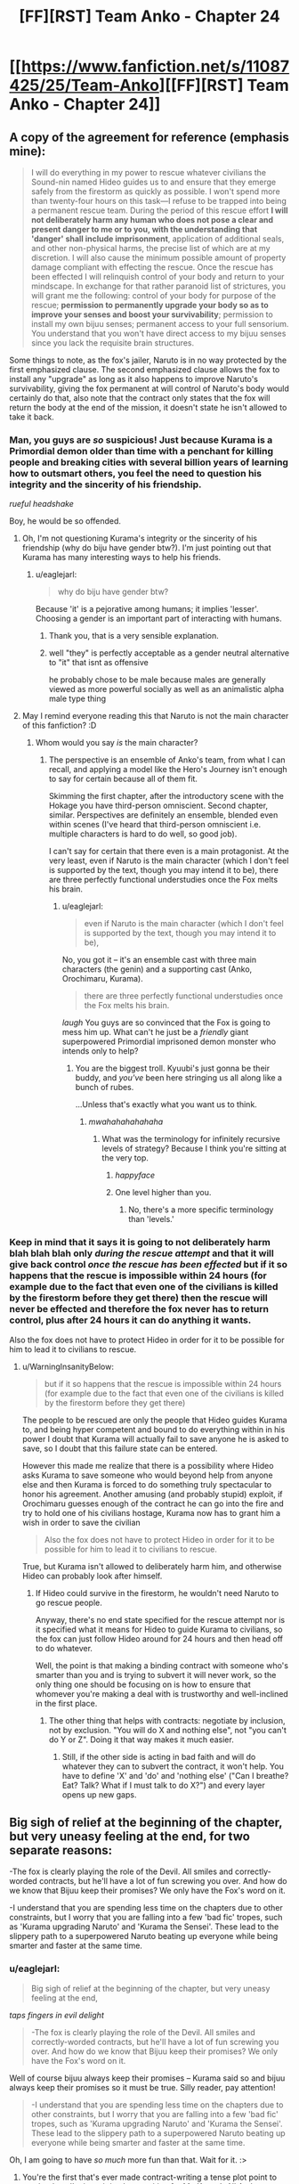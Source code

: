 #+TITLE: [FF][RST] Team Anko - Chapter 24

* [[https://www.fanfiction.net/s/11087425/25/Team-Anko][[FF][RST] Team Anko - Chapter 24]]
:PROPERTIES:
:Author: eaglejarl
:Score: 25
:DateUnix: 1448201966.0
:DateShort: 2015-Nov-22
:END:

** A copy of the agreement for reference (emphasis mine):

#+begin_quote
  I will do everything in my power to rescue whatever civilians the Sound-nin named Hideo guides us to and ensure that they emerge safely from the firestorm as quickly as possible. I won't spend more than twenty-four hours on this task---I refuse to be trapped into being a permanent rescue team. During the period of this rescue effort *I will not deliberately harm any human who does not pose a clear and present danger to me or to you, with the understanding that 'danger' shall include imprisonment*, application of additional seals, and other non-physical harms, the precise list of which are at my discretion. I will also cause the minimum possible amount of property damage compliant with effecting the rescue. Once the rescue has been effected I will relinquish control of your body and return to your mindscape. In exchange for that rather paranoid list of strictures, you will grant me the following: control of your body for purpose of the rescue; *permission to permanently upgrade your body so as to improve your senses and boost your survivability*; permission to install my own bijuu senses; permanent access to your full sensorium. You understand that you won't have direct access to my bijuu senses since you lack the requisite brain structures.
#+end_quote

Some things to note, as the fox's jailer, Naruto is in no way protected by the first emphasized clause. The second emphasized clause allows the fox to install any "upgrade" as long as it also happens to improve Naruto's survivability, giving the fox permanent at will control of Naruto's body would certainly do that, also note that the contract only states that the fox will return the body at the end of the mission, it doesn't state he isn't allowed to take it back.
:PROPERTIES:
:Author: WarningInsanityBelow
:Score: 6
:DateUnix: 1448216688.0
:DateShort: 2015-Nov-22
:END:

*** Man, you guys are /so/ suspicious! Just because Kurama is a Primordial demon older than time with a penchant for killing people and breaking cities with several billion years of learning how to outsmart others, you feel the need to question his integrity and the sincerity of his friendship.

/rueful headshake/

Boy, he would be so offended.
:PROPERTIES:
:Author: eaglejarl
:Score: 7
:DateUnix: 1448217782.0
:DateShort: 2015-Nov-22
:END:

**** Oh, I'm not questioning Kurama's integrity or the sincerity of his friendship (why do biju have gender btw?). I'm just pointing out that Kurama has many interesting ways to help his friends.
:PROPERTIES:
:Author: WarningInsanityBelow
:Score: 6
:DateUnix: 1448219429.0
:DateShort: 2015-Nov-22
:END:

***** u/eaglejarl:
#+begin_quote
  why do biju have gender btw?
#+end_quote

Because 'it' is a pejorative among humans; it implies 'lesser'. Choosing a gender is an important part of interacting with humans.
:PROPERTIES:
:Author: eaglejarl
:Score: 6
:DateUnix: 1448220797.0
:DateShort: 2015-Nov-22
:END:

****** Thank you, that is a very sensible explanation.
:PROPERTIES:
:Author: WarningInsanityBelow
:Score: 3
:DateUnix: 1448224344.0
:DateShort: 2015-Nov-23
:END:


****** well "they" is perfectly acceptable as a gender neutral alternative to "it" that isnt as offensive

he probably chose to be male because males are generally viewed as more powerful socially as well as an animalistic alpha male type thing
:PROPERTIES:
:Author: somnolentSlumber
:Score: 2
:DateUnix: 1448229620.0
:DateShort: 2015-Nov-23
:END:


**** May I remind everyone reading this that Naruto is not the main character of this fanfiction? :D
:PROPERTIES:
:Author: Transfuturist
:Score: 3
:DateUnix: 1448237300.0
:DateShort: 2015-Nov-23
:END:

***** Whom would you say /is/ the main character?
:PROPERTIES:
:Author: eaglejarl
:Score: 3
:DateUnix: 1448237683.0
:DateShort: 2015-Nov-23
:END:

****** The perspective is an ensemble of Anko's team, from what I can recall, and applying a model like the Hero's Journey isn't enough to say for certain because all of them fit.

Skimming the first chapter, after the introductory scene with the Hokage you have third-person omniscient. Second chapter, similar. Perspectives are definitely an ensemble, blended even within scenes (I've heard that third-person omniscient i.e. multiple characters is hard to do well, so good job).

I can't say for certain that there even is a main protagonist. At the very least, even if Naruto is the main character (which I don't feel is supported by the text, though you may intend it to be), there are three perfectly functional understudies once the Fox melts his brain.
:PROPERTIES:
:Author: Transfuturist
:Score: 3
:DateUnix: 1448239015.0
:DateShort: 2015-Nov-23
:END:

******* u/eaglejarl:
#+begin_quote
  even if Naruto is the main character (which I don't feel is supported by the text, though you may intend it to be),
#+end_quote

No, you got it -- it's an ensemble cast with three main characters (the genin) and a supporting cast (Anko, Orochimaru, Kurama).

#+begin_quote
  there are three perfectly functional understudies once the Fox melts his brain.
#+end_quote

/laugh/ You guys are so convinced that the Fox is going to mess him up. What can't he just be a /friendly/ giant superpowered Primordial imprisoned demon monster who intends only to help?
:PROPERTIES:
:Author: eaglejarl
:Score: 6
:DateUnix: 1448240483.0
:DateShort: 2015-Nov-23
:END:

******** You are the biggest troll. Kyuubi's just gonna be their buddy, and /you've/ been here stringing us all along like a bunch of rubes.

...Unless that's exactly what you want us to think.
:PROPERTIES:
:Author: Transfuturist
:Score: 6
:DateUnix: 1448241094.0
:DateShort: 2015-Nov-23
:END:

********* /mwahahahahahaha/
:PROPERTIES:
:Author: eaglejarl
:Score: 5
:DateUnix: 1448245366.0
:DateShort: 2015-Nov-23
:END:

********** What was the terminology for infinitely recursive levels of strategy? Because I think you're sitting at the very top.
:PROPERTIES:
:Author: Transfuturist
:Score: 3
:DateUnix: 1448246793.0
:DateShort: 2015-Nov-23
:END:

*********** /happyface/
:PROPERTIES:
:Author: eaglejarl
:Score: 4
:DateUnix: 1448252979.0
:DateShort: 2015-Nov-23
:END:


*********** One level higher than you.
:PROPERTIES:
:Author: JackStargazer
:Score: 1
:DateUnix: 1448302473.0
:DateShort: 2015-Nov-23
:END:

************ No, there's a more specific terminology than 'levels.'
:PROPERTIES:
:Author: Transfuturist
:Score: 1
:DateUnix: 1448312279.0
:DateShort: 2015-Nov-24
:END:


*** Keep in mind that it says it is going to not deliberately harm blah blah blah only /during the rescue attempt/ and that it will give back control /once the rescue has been effected/ but if it so happens that the rescue is impossible within 24 hours (for example due to the fact that even one of the civilians is killed by the firestorm before they get there) then the rescue will never be effected and therefore the fox never has to return control, plus after 24 hours it can do anything it wants.

Also the fox does not have to protect Hideo in order for it to be possible for him to lead it to civilians to rescue.
:PROPERTIES:
:Author: Murska1FIN
:Score: 3
:DateUnix: 1448232284.0
:DateShort: 2015-Nov-23
:END:

**** u/WarningInsanityBelow:
#+begin_quote
  but if it so happens that the rescue is impossible within 24 hours (for example due to the fact that even one of the civilians is killed by the firestorm before they get there)
#+end_quote

The people to be rescued are only the people that Hideo guides Kurama to, and being hyper competent and bound to do everything within in his power I doubt that Kurama will actually fail to save anyone he is asked to save, so I doubt that this failure state can be entered.

However this made me realize that there is a possibility where Hideo asks Kurama to save someone who would beyond help from anyone else and then Kurama is forced to do something truly spectacular to honor his agreement. Another amusing (and probably stupid) exploit, if Orochimaru guesses enough of the contract he can go into the fire and try to hold one of his civilians hostage, Kurama now has to grant him a wish in order to save the civilian

#+begin_quote
  Also the fox does not have to protect Hideo in order for it to be possible for him to lead it to civilians to rescue.
#+end_quote

True, but Kurama isn't allowed to deliberately harm him, and otherwise Hideo can probably look after himself.
:PROPERTIES:
:Author: WarningInsanityBelow
:Score: 3
:DateUnix: 1448234564.0
:DateShort: 2015-Nov-23
:END:

***** If Hideo could survive in the firestorm, he wouldn't need Naruto to go rescue people.

Anyway, there's no end state specified for the rescue attempt nor is it specified what it means for Hideo to guide Kurama to civilians, so the fox can just follow Hideo around for 24 hours and then head off to do whatever.

Well, the point is that making a binding contract with someone who's smarter than you and is trying to subvert it will never work, so the only thing one should be focusing on is how to ensure that whomever you're making a deal with is trustworthy and well-inclined in the first place.
:PROPERTIES:
:Author: Murska1FIN
:Score: 3
:DateUnix: 1448285077.0
:DateShort: 2015-Nov-23
:END:

****** The other thing that helps with contracts: negotiate by inclusion, not by exclusion. "You will do X and nothing else", not "you can't do Y or Z". Doing it that way makes it much easier.
:PROPERTIES:
:Author: eaglejarl
:Score: 2
:DateUnix: 1448345612.0
:DateShort: 2015-Nov-24
:END:

******* Still, if the other side is acting in bad faith and will do whatever they can to subvert the contract, it won't help. You have to define 'X' and 'do' and 'nothing else' ("Can I breathe? Eat? Talk? What if I must talk to do X?") and every layer opens up new gaps.
:PROPERTIES:
:Author: Murska1FIN
:Score: 1
:DateUnix: 1448371809.0
:DateShort: 2015-Nov-24
:END:


** Big sigh of relief at the beginning of the chapter, but very uneasy feeling at the end, for two separate reasons:

-The fox is clearly playing the role of the Devil. All smiles and correctly-worded contracts, but he'll have a lot of fun screwing you over. And how do we know that Bijuu keep their promises? We only have the Fox's word on it.

-I understand that you are spending less time on the chapters due to other constraints, but I worry that you are falling into a few 'bad fic' tropes, such as 'Kurama upgrading Naruto' and 'Kurama the Sensei'. These lead to the slippery path to a superpowered Naruto beating up everyone while being smarter and faster at the same time.
:PROPERTIES:
:Author: krakonfour
:Score: 7
:DateUnix: 1448205218.0
:DateShort: 2015-Nov-22
:END:

*** u/eaglejarl:
#+begin_quote
  Big sigh of relief at the beginning of the chapter, but very uneasy feeling at the end,
#+end_quote

/taps fingers in evil delight/

#+begin_quote
  -The fox is clearly playing the role of the Devil. All smiles and correctly-worded contracts, but he'll have a lot of fun screwing you over. And how do we know that Bijuu keep their promises? We only have the Fox's word on it.
#+end_quote

Well of course bijuu always keep their promises -- Kurama said so and bijuu always keep their promises so it must be true. Silly reader, pay attention!

#+begin_quote
  -I understand that you are spending less time on the chapters due to other constraints, but I worry that you are falling into a few 'bad fic' tropes, such as 'Kurama upgrading Naruto' and 'Kurama the Sensei'. These lead to the slippery path to a superpowered Naruto beating up everyone while being smarter and faster at the same time.
#+end_quote

Oh, I am going to have /so much/ more fun than that. Wait for it. :>
:PROPERTIES:
:Author: eaglejarl
:Score: 8
:DateUnix: 1448207251.0
:DateShort: 2015-Nov-22
:END:

**** You're the first that's ever made contract-writing a tense plot point to me, but hey, I'm just sitting here waiting for Mr. Know It All Author to show me all the ways my intelligence is lower than some fictional fox that likes to chase its tail, in the next chapter. :D

I'm sure there's like, a hundred clues and foreshadowing lines I've missed and you'll take great pleasure in pointing out each and every one of them.
:PROPERTIES:
:Author: krakonfour
:Score: 7
:DateUnix: 1448209864.0
:DateShort: 2015-Nov-22
:END:

***** u/eaglejarl:
#+begin_quote
  You're the first that's ever made contract-writing a tense plot point to me,
#+end_quote

I'm flattered. I've always been fond of 'deals with the devil, contracts and loopholes' stories, and this was my chance to write one for Naruto.

Of course, there's no need for Naruto to worry about this bargain. After all, Kurama has already told us that he's honest.
:PROPERTIES:
:Author: eaglejarl
:Score: 6
:DateUnix: 1448219087.0
:DateShort: 2015-Nov-22
:END:

****** Of course he has.

Meanwhile, I wonder, once they all get back to Konoha (or not) and go through debriefing... would the village chiefs not buy into Naruto's story that he and the fox get along with each other, and force/demand him to roll back all the changes. They might fear the fox influencing their jinchuuriki more thna they gain from a stronger Naruto.

Also, does no-one other than Jiraiya know anything about Naruto's seal? it looked that way in canon, but I'm hoping in your universe, it is slightly more common knowledge.
:PROPERTIES:
:Author: krakonfour
:Score: 4
:DateUnix: 1448219458.0
:DateShort: 2015-Nov-22
:END:

******* In my world Jiraiya is the best seal-smith alive, just as Tsunade is the best medic and Orochimaru is the best psychotic Kage. Other people know seals, though, and can make sense of Naruto's seal. Maybe they won't understand it as well as Jiraiya, much like an undergrad math major won't understand Andrew Wiles's proof of Fermat's Last Theorem in the same degree as someone like Taylor. Both of them can work with it, though.
:PROPERTIES:
:Author: eaglejarl
:Score: 8
:DateUnix: 1448221041.0
:DateShort: 2015-Nov-22
:END:

******** u/Transfuturist:
#+begin_quote
  best psychotic Kage
#+end_quote

Who's the bestest wittle psychotic Kage-chan? You is! Yes you is!
:PROPERTIES:
:Author: Transfuturist
:Score: 6
:DateUnix: 1448236174.0
:DateShort: 2015-Nov-23
:END:


******** Reassuring.

Or not, for Naruto :)
:PROPERTIES:
:Author: krakonfour
:Score: 3
:DateUnix: 1448221654.0
:DateShort: 2015-Nov-22
:END:


******** So in terms of raw combat potential, do you rate Orochimaru as one of the highest in your setting? Obviously he's one of the most survivable, as he implied he had phylacteries or horcruxes during the threat off with Shino's Skitter impression. (Shino/Skitter OTP? Make it happen internet.)

The power creep got... pretty blatant by the end there in Canon, and Snake Boy basically became Raditz in the Cell Games when compared to [[http://knowyourmeme.com/memes/madara-uchiha-copypasta][Super Sayan 3 Madara Uchiha.]]
:PROPERTIES:
:Author: JackStargazer
:Score: 2
:DateUnix: 1448302334.0
:DateShort: 2015-Nov-23
:END:

********* u/eaglejarl:
#+begin_quote
  So in terms of raw combat potential, do you rate Orochimaru as one of the highest in your setting?
#+end_quote

I'd say so, yes. The other Kage, the other Sannin if they could choose the battlefield, an unsealed Bijuu...anything / anyone else I can think of offhand, he'd eat them for lunch. (Legendary figures like the Sage and Kaguya aren't part of this setting.)

Most of the reason he's so dangerous is because he's both skilled and versatile, so he can fight outside an opponent's envelope. When fighting Gai or Tsunade, he'd take it to range. When fighting a range specialist, he'd go melee. If he faced someone who was strong at both ranges he'd go underground and turn it into a stalking/ambush fight.

#+begin_quote
  The power creep got... pretty blatant by the end there in Canon,
#+end_quote

I actually know very little about canon (EDIT: canon's power levels). I gather by the end they were blowing up the moon and such?
:PROPERTIES:
:Author: eaglejarl
:Score: 2
:DateUnix: 1448317939.0
:DateShort: 2015-Nov-24
:END:

********** Uh, sort of? Madara Uchiha was behind everything, except there were like three more sets of bosses behind him that he didn't even know about, both Naruto and Sasuke unlock the true eye dojutsu the Rinnegan somehow, and they punch out the anthropomorphic personification of the moon.

Or something.

On the plus side, Naruto finally gets together with Hinata. That's canon now.
:PROPERTIES:
:Author: JackStargazer
:Score: 2
:DateUnix: 1448343543.0
:DateShort: 2015-Nov-24
:END:

*********** Yeah, I know the basic structure -- tree; fruit; Rabbit chakra; oh noes! Sons have chakra!; Jyubi; Sage / world chakra / nine bijuu; Tobi/Madara eyeball Fox; fox sealed; Orochimaru stupid but resurrecting-y; Akatsuki; Black Zetsu (vaguely; I only know from wiki); eye of moon / worldwide wireheading-upload; tree. There's a few connecting bits that I'm fuzzy on, but the power levels are an utter blank for me.
:PROPERTIES:
:Author: eaglejarl
:Score: 2
:DateUnix: 1448344934.0
:DateShort: 2015-Nov-24
:END:

************ All of the Kages are fighting on the same side, with an army.

The other side is Akatsuki + 100,000 Zetsus.

[[http://naruto.wikia.com/wiki/Fourth_Shinobi_World_War][There is actually a good Wiki article.]]

For reference, one of Madara's first shots in combat is a [[http://naruto.wikia.com/wiki/Tengai_Shinsei][Colony Drop.]]
:PROPERTIES:
:Author: JackStargazer
:Score: 2
:DateUnix: 1448357833.0
:DateShort: 2015-Nov-24
:END:


*********** u/Transfuturist:
#+begin_quote
  [[#s][]]
#+end_quote

lol
:PROPERTIES:
:Author: Transfuturist
:Score: 2
:DateUnix: 1448433158.0
:DateShort: 2015-Nov-25
:END:


** You know, /assuming/ that Kurama's being honest about his reasons for refusing to be bound by a "spirit of the oath" clause... There would appear to be a simple solution:

Naruto could have Kurama agree to be bound by Kurama's best understanding of Naruto's present understanding of the spirit of the oath.

This way one avoids the whole "accidentally broke spirit of the oath due to ambiguity/differences in understanding between the two" while still having some of the general protection of agreeing to be bound by the spirit of the oath. Further, specifying "present understanding" avoids potential loopholes like editing Naruto's mind or whatever.
:PROPERTIES:
:Author: Psy-Kosh
:Score: 6
:DateUnix: 1448216588.0
:DateShort: 2015-Nov-22
:END:

*** The thing is, if he's being honest then you don't really need the extra clause and, if he's not, then it's probably not going to work anyway.

That said, of /course/ he's being honest! Would I write a giant fox demon who was a liar?
:PROPERTIES:
:Author: eaglejarl
:Score: 6
:DateUnix: 1448218969.0
:DateShort: 2015-Nov-22
:END:

**** /points at paladins lying to Jake in TYE/

They aren't giant demon foxes, but you certainly are capable of writing lying characters.
:PROPERTIES:
:Author: xamueljones
:Score: 3
:DateUnix: 1448313644.0
:DateShort: 2015-Nov-24
:END:

***** Details, details.

Uh...look, shiny object! And squirrels!
:PROPERTIES:
:Author: eaglejarl
:Score: 2
:DateUnix: 1448317439.0
:DateShort: 2015-Nov-24
:END:


** Is the thing about bijuu senses being incompatible with Naruto's mind true? I may just be paranoid, but:

#+begin_quote
  You understand that you won't have direct access to my bijuu senses since you lack the requisite brain structures.
#+end_quote

/Understanding/ that to be the case is not the same as it being the case. I'm not entirely sure why Kurama would want to be deceptive about that, so it's probably nothing.

#+begin_quote
  'danger' shall include imprisonment, application of additional seals, and other non-physical harms, the precise list of which are at my discretion.
#+end_quote

The list being unspecified is a potential loophole, and I wonder if "imprisonment" would include Orochimaru's imprisonment of Team Anko and thus give Kurama license to kick ass.

There's also nothing that says Naruto's form after the remodelling would have to be similar to his old one, which would give Kurama a potential bargaining chip if Naruto ever wants to go back to looking like himself.
:PROPERTIES:
:Author: ZeroNihilist
:Score: 5
:DateUnix: 1448205415.0
:DateShort: 2015-Nov-22
:END:

*** u/eaglejarl:
#+begin_quote
  Understanding that to be the case is not the same as it being the case. I'm not entirely sure why Kurama would want to be deceptive about that, so it's probably nothing.
#+end_quote

Well of course it's the case! Kurama wouldn't lie to Naruto, would he?

#+begin_quote
  There's also nothing that says Naruto's form after the remodelling would have to be similar to his old one, which would give Kurama a potential bargaining chip if Naruto ever wants to go back to looking like himself.
#+end_quote

True, but that would be a terrible thing to do your friend, wouldn't it? Kurama is much too nice a Primordial demon to remodel someone into a giant mouthless blob of screaming ooze...I think.
:PROPERTIES:
:Author: eaglejarl
:Score: 5
:DateUnix: 1448207118.0
:DateShort: 2015-Nov-22
:END:

**** Something something mouth, something something scream
:PROPERTIES:
:Author: steadwik
:Score: 4
:DateUnix: 1448217062.0
:DateShort: 2015-Nov-22
:END:

***** Something something sued by Ellison.
:PROPERTIES:
:Author: eaglejarl
:Score: 3
:DateUnix: 1448218983.0
:DateShort: 2015-Nov-22
:END:


**** How about remodelling him into a giant fox, pregnant with a baby human? :)
:PROPERTIES:
:Author: derefr
:Score: 3
:DateUnix: 1448229917.0
:DateShort: 2015-Nov-23
:END:


** u/ToaKraka:
#+begin_quote
  Alternatively, he could allow the fire to burn Naruto, again damaging and obscuring the seal. Would that actually work? A seal was a metaphysical thing as much as it was physical, an arrangement of chakra tethered to the real world by a design.
#+end_quote

Ha! How coincidental--[[https://www.fanfiction.net/s/7347955/109][the most recent chapter of /Dreaming of Sunshine/]] explicitly discussed this very topic:

#+begin_quote
  Ah yes, seal metaphysics. The question that most people who asked wished they'd never thought to ask.

  "A seal isn't /ink./ Once it's been activated, I mean. It's a pathway full of chakra that makes things happen. And chakra is... you can't just wash it away, right?"
#+end_quote

It's certainly an interesting avenue of investigation. [[https://www.fanfiction.net/s/3929411/45][/Chunin Exam Day/ has three-dimensional seals created by adding microscopic impurities to gemstones]]:

#+begin_quote
  Naruto had decided that he would draw his seals in three dimensions (which required inventing a whole new branch of the sealing art to accomplish, and thus by itself virtually ensured proper security) on the INSIDE of gemstones, using tiny fracture lines and flaws as his pen and ink.
#+end_quote

And /Time Braid/'s Sakura [[https://www.fanfiction.net/s/5193644/18][even draws seals on the air itself]] (though within her mindscape):

#+begin_quote
  Seal masters normally work by drawing on paper with ink that contains their own blood and chakra, but it doesn't have to be done that way. The patterns and chakra are the important parts, and the rest is just a handy set of tools. My variation of Tsunade's secret seal was done entirely in chakra, drawn in the air with sheer chakra control. It wasn't easy, but I didn't see a good alternative.
#+end_quote

And, of course, there are the several seals that Sakura literally sings into being, just by speaking the divine language.

So many beautiful ways to extend the same aspect of canon!
:PROPERTIES:
:Author: ToaKraka
:Score: 6
:DateUnix: 1448203956.0
:DateShort: 2015-Nov-22
:END:


** Since I woke up crazy early and couldn't get back to sleep, I figured I'd share this now. Enjoy!
:PROPERTIES:
:Author: eaglejarl
:Score: 3
:DateUnix: 1448201997.0
:DateShort: 2015-Nov-22
:END:


** You damn tease! I want to know if Naruto just got outsmarted by the smartest being in the story, or if thr Kyuubi is really as nice as he seems! I'd want to go with him being malicious, since I could see all of his work up to now being part of some larger plan.
:PROPERTIES:
:Author: Kishoto
:Score: 3
:DateUnix: 1448205140.0
:DateShort: 2015-Nov-22
:END:

*** u/eaglejarl:
#+begin_quote
  You damn tease! I want to know if Naruto just got outsmarted by the smartest being in the story, or if thr Kyuubi is really as nice as he seems! I'd want to go with him being malicious, since I could see all of his work up to now being part of some larger plan.
#+end_quote

I promise you that he is definitely appearing to be a nice guy.
:PROPERTIES:
:Author: eaglejarl
:Score: 5
:DateUnix: 1448207305.0
:DateShort: 2015-Nov-22
:END:

**** If I'm actually a nice guy, I will also appear to be a nice guy, by default. Can't tell if you're trying to subvert my thoughts on this matter with your deceptively straightforward statement. I'm watching you eaglejarl!
:PROPERTIES:
:Author: Kishoto
:Score: 3
:DateUnix: 1448228255.0
:DateShort: 2015-Nov-23
:END:

***** u/eaglejarl:
#+begin_quote
  Can't tell if you're trying to subvert my thoughts on this matter
#+end_quote

Would I do such a thing? -=/halo/=-
:PROPERTIES:
:Author: eaglejarl
:Score: 5
:DateUnix: 1448230303.0
:DateShort: 2015-Nov-23
:END:

****** You're having WAY too much fun with this :P
:PROPERTIES:
:Author: Salivanth
:Score: 5
:DateUnix: 1448237671.0
:DateShort: 2015-Nov-23
:END:

******* Little bit, yeah. :>
:PROPERTIES:
:Author: eaglejarl
:Score: 3
:DateUnix: 1448237903.0
:DateShort: 2015-Nov-23
:END:


****** Hey... That halo is made out of angel teeth...
:PROPERTIES:
:Author: Transfuturist
:Score: 3
:DateUnix: 1448236280.0
:DateShort: 2015-Nov-23
:END:


****** ....you magnificent bastard.....
:PROPERTIES:
:Author: Kishoto
:Score: 3
:DateUnix: 1448241276.0
:DateShort: 2015-Nov-23
:END:


***** The thing is, it's in his best interest to appear as a nice guy completely and truly until the one situation in which he can gain the maximum possible benefit arrives, at which point he mashes the 'defect' button.

As this is clearly a temporary measure, it is entirely correct for Kurama to act 100% on point, prove his trustworthiness, and bide his time. Next time he gets a little more freedom, then a little more, then a little more.

Kurama knows that more power means Naruto will start seeking (or being sought by) stronger foes.

This means an escalation.

He's old, he's seen it before. He can read the rhythm of the world.

So they escalate, and Naruto slips the leash just a bit more in exchange for what is conveniently jusssssst enough power to match it.

This happens over and over. 100% compliance, Kurama does exactly what he promises, he follows the spirit and the letter of every deal. Each time he gets more and more free and comfortable.

Maybe at one point he gets a shadow clone to drive around consciously. Maybe he sets some things in motion. Maybe the biggest threat shows up later, and the only way for Naruto to stop it, after he's expended all of his power, is for him to remove the seal entirely.

After all, his good friend Kurama, who has helped him and kept his word for years and years, and always done the right thing, there's surely no problem with letting him out, right?

A few decades are nothing to a billion year old mind. Plans which take into account /continental drift/ can slide through that intellect.

There is no reason to jump the gun. Patience is the ultimate virtue.

Kurama's chance will come.
:PROPERTIES:
:Author: JackStargazer
:Score: 2
:DateUnix: 1448302918.0
:DateShort: 2015-Nov-23
:END:

****** So based on your comment, im going to guess that you don't feel as if this is Kurama's moment right here? You feel like he's going to buff Naruto to build up his credit, in preparation for a plan further down the line?

Also, bit of a followup question. How can you possibly get one over on a mind this old? And i dont mean cheating with the Sharingan. I mean, from an intellectual standpoint, do you think its possible for you, a 70 something year old rationalist (at max) to outfox the Fox?
:PROPERTIES:
:Author: Kishoto
:Score: 2
:DateUnix: 1448316204.0
:DateShort: 2015-Nov-24
:END:

******* u/eaglejarl:
#+begin_quote
  And i dont mean cheating with the Sharingan.
#+end_quote

For the record, in the Team Anko-verse, the Sharingan can/not/ control a bijuu. That was one of the biggest things that made me throw the coffee cup about canon, and I refuse to include it.

#+begin_quote
  do you think its possible for you, a 70 something year old rationalist (at max) to outfox the Fox?
#+end_quote

[[https://www.youtube.com/watch?v=796bHaAtlkE][I think Danny Kaye settled this one.]]
:PROPERTIES:
:Author: eaglejarl
:Score: 2
:DateUnix: 1448332833.0
:DateShort: 2015-Nov-24
:END:

******** I clicked it, expecting some sort of ted talk perhaps, but what i got was far less useful, but much more amusing. I wonder how right Danny Kaye is
:PROPERTIES:
:Author: Kishoto
:Score: 2
:DateUnix: 1448342286.0
:DateShort: 2015-Nov-24
:END:


** So, the bijuu has senses that Naruto does not, and he's been given the ability to remake his biological make-up /permanently/. At the very least he could, after the rescue, turn Naruto into a featureless fleshy sphere with all of his "upgraded" senses pointed internally, while maintaining his own sanity and safety through taking in the world around him with bijuu senses that he alone has access to. Then use that bargaining position to secure another deal with more favourable terms. A time-share agreement, for example.
:PROPERTIES:
:Author: GeeJo
:Score: 3
:DateUnix: 1448478955.0
:DateShort: 2015-Nov-25
:END:

*** Yep. He could totally do that.
:PROPERTIES:
:Author: eaglejarl
:Score: 1
:DateUnix: 1448479437.0
:DateShort: 2015-Nov-25
:END:


** u/liamash3:
#+begin_quote
  70% of the students had gone past their estimtes.
#+end_quote

their estimates

I have the distinct feeling Naruto got tricked, even though I'm not quite sure how. Oh wait, the seal counts as part of his body, and the Fox can modify his body to its whims at present.

Oops!
:PROPERTIES:
:Author: liamash3
:Score: 2
:DateUnix: 1448237483.0
:DateShort: 2015-Nov-23
:END:

*** u/eaglejarl:
#+begin_quote
  their estimates
#+end_quote

Thank you; fixed.

#+begin_quote
  Oh wait, the seal counts as part of his body, and the Fox can modify his body to its whims at present.
#+end_quote

But only in ways that enhance Naruto's survivability, of course.

EDIT: Actually, the seal isn't part of his body, it's something drawn /on/ his body.
:PROPERTIES:
:Author: eaglejarl
:Score: 2
:DateUnix: 1448237818.0
:DateShort: 2015-Nov-23
:END:
